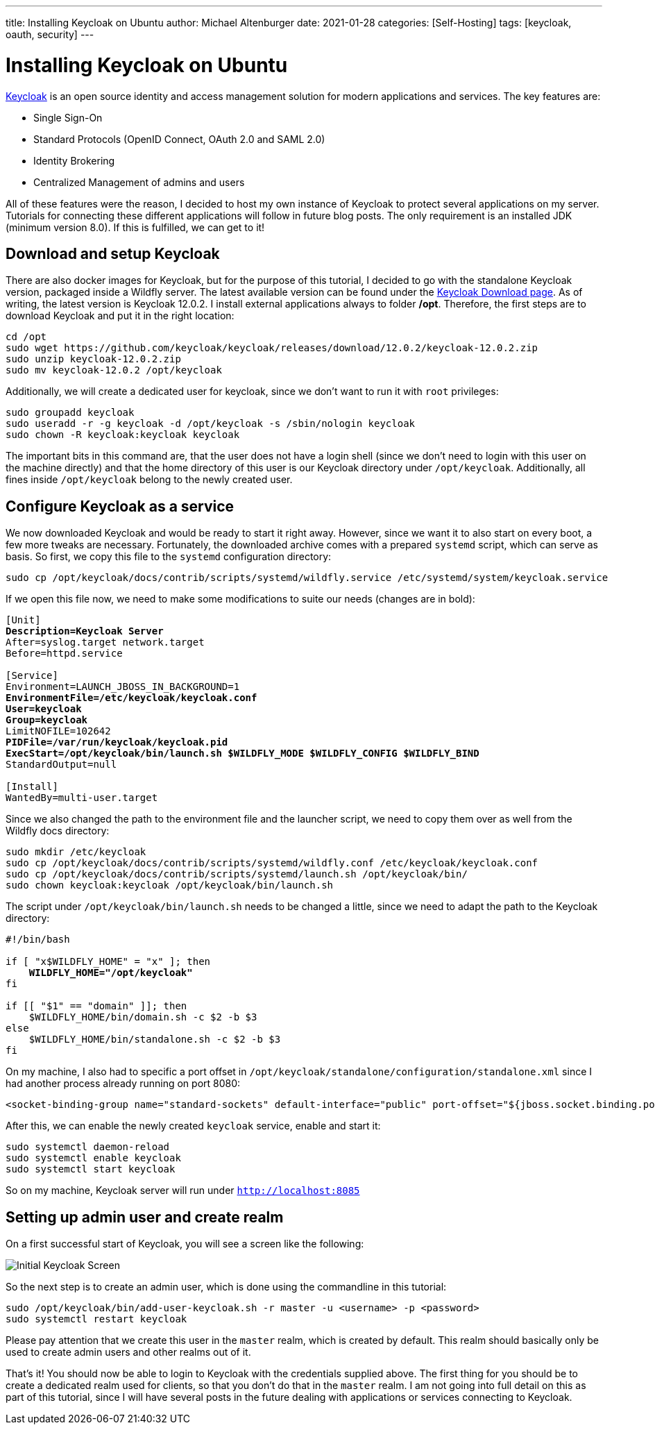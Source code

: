 ---
title: Installing Keycloak on Ubuntu
author: Michael Altenburger
date: 2021-01-28
categories: [Self-Hosting]
tags: [keycloak, oauth, security]
---

= Installing Keycloak on Ubuntu

https://www.keycloak.org/[Keycloak^] is an open source identity and access management solution for modern applications and services. The key features are:

- Single Sign-On
- Standard Protocols (OpenID Connect, OAuth 2.0 and SAML 2.0)
- Identity Brokering
- Centralized Management of admins and users

All of these features were the reason, I decided to host my own instance of Keycloak to protect several applications on my server. Tutorials for connecting these different applications will follow in future blog posts. The only requirement is an installed JDK (minimum version 8.0). If this is fulfilled, we can get to it!

== Download and setup Keycloak

There are also docker images for Keycloak, but for the purpose of this tutorial, I decided to go with the standalone Keycloak version, packaged inside a Wildfly server. The latest available version can be found under the https://www.keycloak.org/downloads.html[Keycloak Download page^]. As of writing, the latest version is Keycloak 12.0.2. I install external applications always to folder */opt*. Therefore, the first steps are to download Keycloak and put it in the right location:

[source,shell]
-------------
cd /opt
sudo wget https://github.com/keycloak/keycloak/releases/download/12.0.2/keycloak-12.0.2.zip
sudo unzip keycloak-12.0.2.zip
sudo mv keycloak-12.0.2 /opt/keycloak
-------------

Additionally, we will create a dedicated user for keycloak, since we don't want to run it with `root` privileges:

[source,shell]
-------------
sudo groupadd keycloak
sudo useradd -r -g keycloak -d /opt/keycloak -s /sbin/nologin keycloak
sudo chown -R keycloak:keycloak keycloak
-------------

The important bits in this command are, that the user does not have a login shell (since we don't need to login with this user on the machine directly) and that the home directory of this user is our Keycloak directory under `/opt/keycloak`. Additionally, all fines inside `/opt/keycloak` belong to the newly created user.

== Configure Keycloak as a service

We now downloaded Keycloak and would be ready to start it right away. However, since we want it to also start on every boot, a few more tweaks are necessary. Fortunately, the downloaded archive comes with a prepared `systemd` script, which can serve as basis. So first, we copy this file to the `systemd` configuration directory:

[source,shell]
-------------
sudo cp /opt/keycloak/docs/contrib/scripts/systemd/wildfly.service /etc/systemd/system/keycloak.service
-------------

If we open this file now, we need to make some modifications to suite our needs (changes are in bold):

[subs="quotes"]
-------------
[Unit]
*Description=Keycloak Server*
After=syslog.target network.target
Before=httpd.service

[Service]
Environment=LAUNCH_JBOSS_IN_BACKGROUND=1
*EnvironmentFile=/etc/keycloak/keycloak.conf*
*User=keycloak*
*Group=keycloak*
LimitNOFILE=102642
*PIDFile=/var/run/keycloak/keycloak.pid*
*ExecStart=/opt/keycloak/bin/launch.sh $WILDFLY_MODE $WILDFLY_CONFIG $WILDFLY_BIND*
StandardOutput=null

[Install]
WantedBy=multi-user.target
-------------

Since we also changed the path to the environment file and the launcher script, we need to copy them over as well from the Wildfly docs directory:

[source,shell]
-------------
sudo mkdir /etc/keycloak
sudo cp /opt/keycloak/docs/contrib/scripts/systemd/wildfly.conf /etc/keycloak/keycloak.conf
sudo cp /opt/keycloak/docs/contrib/scripts/systemd/launch.sh /opt/keycloak/bin/
sudo chown keycloak:keycloak /opt/keycloak/bin/launch.sh
-------------

The script under `/opt/keycloak/bin/launch.sh` needs to be changed a little, since we need to adapt the path to the Keycloak directory:

[subs="quotes"]
-------------
#!/bin/bash

if [ "x$WILDFLY_HOME" = "x" ]; then
    *WILDFLY_HOME="/opt/keycloak"*
fi

if [[ "$1" == "domain" ]]; then
    $WILDFLY_HOME/bin/domain.sh -c $2 -b $3
else
    $WILDFLY_HOME/bin/standalone.sh -c $2 -b $3
fi
-------------

On my machine, I also had to specific a port offset in `/opt/keycloak/standalone/configuration/standalone.xml` since I had another process already running on port 8080:

[source,shell]
-------------
<socket-binding-group name="standard-sockets" default-interface="public" port-offset="${jboss.socket.binding.port-offset:5}">
-------------

After this, we can enable the newly created `keycloak` service, enable and start it:

[source,shell]
-------------
sudo systemctl daemon-reload
sudo systemctl enable keycloak
sudo systemctl start keycloak
-------------

So on my machine, Keycloak server will run under `http://localhost:8085`

== Setting up admin user and create realm

On a first successful start of Keycloak, you will see a screen like the following:

image::/assets/img/keycloak/initial_screen.png[Initial Keycloak Screen]

So the next step is to create an admin user, which is done using the commandline in this tutorial:

[source,shell]
-------------
sudo /opt/keycloak/bin/add-user-keycloak.sh -r master -u <username> -p <password>
sudo systemctl restart keycloak
-------------

Please pay attention that we create this user in the `master` realm, which is created by default. This realm should basically only be used to create admin users and other realms out of it.

That's it! You should now be able to login to Keycloak with the credentials supplied above. The first thing for you should be to create a dedicated realm used for clients, so that you don't do that in the `master` realm. I am not going into full detail on this as part of this tutorial, since I will have several posts in the future dealing with applications or services connecting to Keycloak.
